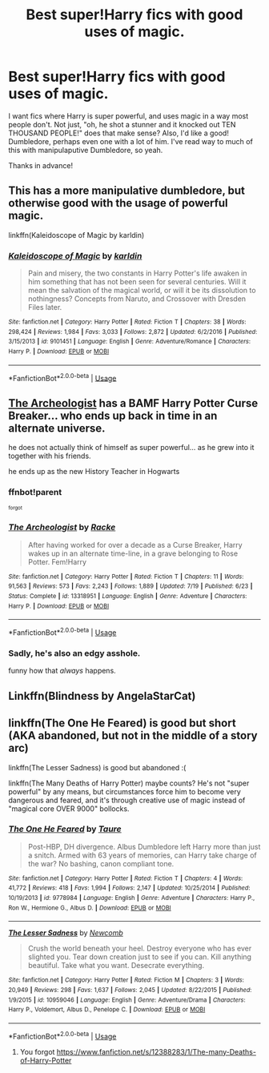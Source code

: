 #+TITLE: Best super!Harry fics with good uses of magic.

* Best super!Harry fics with good uses of magic.
:PROPERTIES:
:Author: frostking104
:Score: 14
:DateUnix: 1574116429.0
:DateShort: 2019-Nov-19
:END:
I want fics where Harry is super powerful, and uses magic in a way most people don't. Not just, "oh, he shot a stunner and it knocked out TEN THOUSAND PEOPLE!" does that make sense? Also, I'd like a good! Dumbledore, perhaps even one with a lot of him. I've read way to much of this with manipulaputive Dumbledore, so yeah.

Thanks in advance!


** This has a more manipulative dumbledore, but otherwise good with the usage of powerful magic.

linkffn(Kaleidoscope of Magic by karldin)
:PROPERTIES:
:Author: Ryxlwyx
:Score: 2
:DateUnix: 1574133370.0
:DateShort: 2019-Nov-19
:END:

*** [[https://www.fanfiction.net/s/9101451/1/][*/Kaleidoscope of Magic/*]] by [[https://www.fanfiction.net/u/4413246/karldin][/karldin/]]

#+begin_quote
  Pain and misery, the two constants in Harry Potter's life awaken in him something that has not been seen for several centuries. Will it mean the salvation of the magical world, or will it be its dissolution to nothingness? Concepts from Naruto, and Crossover with Dresden Files later.
#+end_quote

^{/Site/:} ^{fanfiction.net} ^{*|*} ^{/Category/:} ^{Harry} ^{Potter} ^{*|*} ^{/Rated/:} ^{Fiction} ^{T} ^{*|*} ^{/Chapters/:} ^{38} ^{*|*} ^{/Words/:} ^{298,424} ^{*|*} ^{/Reviews/:} ^{1,984} ^{*|*} ^{/Favs/:} ^{3,033} ^{*|*} ^{/Follows/:} ^{2,872} ^{*|*} ^{/Updated/:} ^{6/2/2016} ^{*|*} ^{/Published/:} ^{3/15/2013} ^{*|*} ^{/id/:} ^{9101451} ^{*|*} ^{/Language/:} ^{English} ^{*|*} ^{/Genre/:} ^{Adventure/Romance} ^{*|*} ^{/Characters/:} ^{Harry} ^{P.} ^{*|*} ^{/Download/:} ^{[[http://www.ff2ebook.com/old/ffn-bot/index.php?id=9101451&source=ff&filetype=epub][EPUB]]} ^{or} ^{[[http://www.ff2ebook.com/old/ffn-bot/index.php?id=9101451&source=ff&filetype=mobi][MOBI]]}

--------------

*FanfictionBot*^{2.0.0-beta} | [[https://github.com/tusing/reddit-ffn-bot/wiki/Usage][Usage]]
:PROPERTIES:
:Author: FanfictionBot
:Score: 3
:DateUnix: 1574133389.0
:DateShort: 2019-Nov-19
:END:


** [[https://www.fanfiction.net/s/13318951/1/The-Archeologist][The Archeologist]] has a BAMF Harry Potter Curse Breaker... who ends up back in time in an alternate universe.

he does not actually think of himself as super powerful... as he grew into it together with his friends.

he ends up as the new History Teacher in Hogwarts
:PROPERTIES:
:Author: Erska
:Score: 2
:DateUnix: 1574121022.0
:DateShort: 2019-Nov-19
:END:

*** ffnbot!parent

^{^{forgot}}
:PROPERTIES:
:Author: Erska
:Score: 1
:DateUnix: 1574121050.0
:DateShort: 2019-Nov-19
:END:


*** [[https://www.fanfiction.net/s/13318951/1/][*/The Archeologist/*]] by [[https://www.fanfiction.net/u/1890123/Racke][/Racke/]]

#+begin_quote
  After having worked for over a decade as a Curse Breaker, Harry wakes up in an alternate time-line, in a grave belonging to Rose Potter. Fem!Harry
#+end_quote

^{/Site/:} ^{fanfiction.net} ^{*|*} ^{/Category/:} ^{Harry} ^{Potter} ^{*|*} ^{/Rated/:} ^{Fiction} ^{T} ^{*|*} ^{/Chapters/:} ^{11} ^{*|*} ^{/Words/:} ^{91,563} ^{*|*} ^{/Reviews/:} ^{573} ^{*|*} ^{/Favs/:} ^{2,243} ^{*|*} ^{/Follows/:} ^{1,889} ^{*|*} ^{/Updated/:} ^{7/19} ^{*|*} ^{/Published/:} ^{6/23} ^{*|*} ^{/Status/:} ^{Complete} ^{*|*} ^{/id/:} ^{13318951} ^{*|*} ^{/Language/:} ^{English} ^{*|*} ^{/Genre/:} ^{Adventure} ^{*|*} ^{/Characters/:} ^{Harry} ^{P.} ^{*|*} ^{/Download/:} ^{[[http://www.ff2ebook.com/old/ffn-bot/index.php?id=13318951&source=ff&filetype=epub][EPUB]]} ^{or} ^{[[http://www.ff2ebook.com/old/ffn-bot/index.php?id=13318951&source=ff&filetype=mobi][MOBI]]}

--------------

*FanfictionBot*^{2.0.0-beta} | [[https://github.com/tusing/reddit-ffn-bot/wiki/Usage][Usage]]
:PROPERTIES:
:Author: FanfictionBot
:Score: 1
:DateUnix: 1574121064.0
:DateShort: 2019-Nov-19
:END:


*** Sadly, he's also an edgy asshole.

funny how that /always/ happens.
:PROPERTIES:
:Author: Uncommonality
:Score: -2
:DateUnix: 1574193312.0
:DateShort: 2019-Nov-19
:END:


** Linkffn(Blindness by AngelaStarCat)
:PROPERTIES:
:Author: rohan62442
:Score: 1
:DateUnix: 1574428502.0
:DateShort: 2019-Nov-22
:END:


** linkffn(The One He Feared) is good but short (AKA abandoned, but not in the middle of a story arc)

linkffn(The Lesser Sadness) is good but abandoned :(

linkffn(The Many Deaths of Harry Potter) maybe counts? He's not "super powerful" by any means, but circumstances force him to become very dangerous and feared, and it's through creative use of magic instead of "magical core OVER 9000" bollocks.
:PROPERTIES:
:Author: blast_ended_sqrt
:Score: 1
:DateUnix: 1574598025.0
:DateShort: 2019-Nov-24
:END:

*** [[https://www.fanfiction.net/s/9778984/1/][*/The One He Feared/*]] by [[https://www.fanfiction.net/u/883762/Taure][/Taure/]]

#+begin_quote
  Post-HBP, DH divergence. Albus Dumbledore left Harry more than just a snitch. Armed with 63 years of memories, can Harry take charge of the war? No bashing, canon compliant tone.
#+end_quote

^{/Site/:} ^{fanfiction.net} ^{*|*} ^{/Category/:} ^{Harry} ^{Potter} ^{*|*} ^{/Rated/:} ^{Fiction} ^{T} ^{*|*} ^{/Chapters/:} ^{4} ^{*|*} ^{/Words/:} ^{41,772} ^{*|*} ^{/Reviews/:} ^{418} ^{*|*} ^{/Favs/:} ^{1,994} ^{*|*} ^{/Follows/:} ^{2,147} ^{*|*} ^{/Updated/:} ^{10/25/2014} ^{*|*} ^{/Published/:} ^{10/19/2013} ^{*|*} ^{/id/:} ^{9778984} ^{*|*} ^{/Language/:} ^{English} ^{*|*} ^{/Genre/:} ^{Adventure} ^{*|*} ^{/Characters/:} ^{Harry} ^{P.,} ^{Ron} ^{W.,} ^{Hermione} ^{G.,} ^{Albus} ^{D.} ^{*|*} ^{/Download/:} ^{[[http://www.ff2ebook.com/old/ffn-bot/index.php?id=9778984&source=ff&filetype=epub][EPUB]]} ^{or} ^{[[http://www.ff2ebook.com/old/ffn-bot/index.php?id=9778984&source=ff&filetype=mobi][MOBI]]}

--------------

[[https://www.fanfiction.net/s/10959046/1/][*/The Lesser Sadness/*]] by [[https://www.fanfiction.net/u/4727972/Newcomb][/Newcomb/]]

#+begin_quote
  Crush the world beneath your heel. Destroy everyone who has ever slighted you. Tear down creation just to see if you can. Kill anything beautiful. Take what you want. Desecrate everything.
#+end_quote

^{/Site/:} ^{fanfiction.net} ^{*|*} ^{/Category/:} ^{Harry} ^{Potter} ^{*|*} ^{/Rated/:} ^{Fiction} ^{M} ^{*|*} ^{/Chapters/:} ^{3} ^{*|*} ^{/Words/:} ^{20,949} ^{*|*} ^{/Reviews/:} ^{298} ^{*|*} ^{/Favs/:} ^{1,637} ^{*|*} ^{/Follows/:} ^{2,045} ^{*|*} ^{/Updated/:} ^{8/22/2015} ^{*|*} ^{/Published/:} ^{1/9/2015} ^{*|*} ^{/id/:} ^{10959046} ^{*|*} ^{/Language/:} ^{English} ^{*|*} ^{/Genre/:} ^{Adventure/Drama} ^{*|*} ^{/Characters/:} ^{Harry} ^{P.,} ^{Voldemort,} ^{Albus} ^{D.,} ^{Penelope} ^{C.} ^{*|*} ^{/Download/:} ^{[[http://www.ff2ebook.com/old/ffn-bot/index.php?id=10959046&source=ff&filetype=epub][EPUB]]} ^{or} ^{[[http://www.ff2ebook.com/old/ffn-bot/index.php?id=10959046&source=ff&filetype=mobi][MOBI]]}

--------------

*FanfictionBot*^{2.0.0-beta} | [[https://github.com/tusing/reddit-ffn-bot/wiki/Usage][Usage]]
:PROPERTIES:
:Author: FanfictionBot
:Score: 1
:DateUnix: 1574598042.0
:DateShort: 2019-Nov-24
:END:

**** You forgot [[https://www.fanfiction.net/s/12388283/1/The-many-Deaths-of-Harry-Potter]]
:PROPERTIES:
:Author: blast_ended_sqrt
:Score: 1
:DateUnix: 1574600529.0
:DateShort: 2019-Nov-24
:END:
